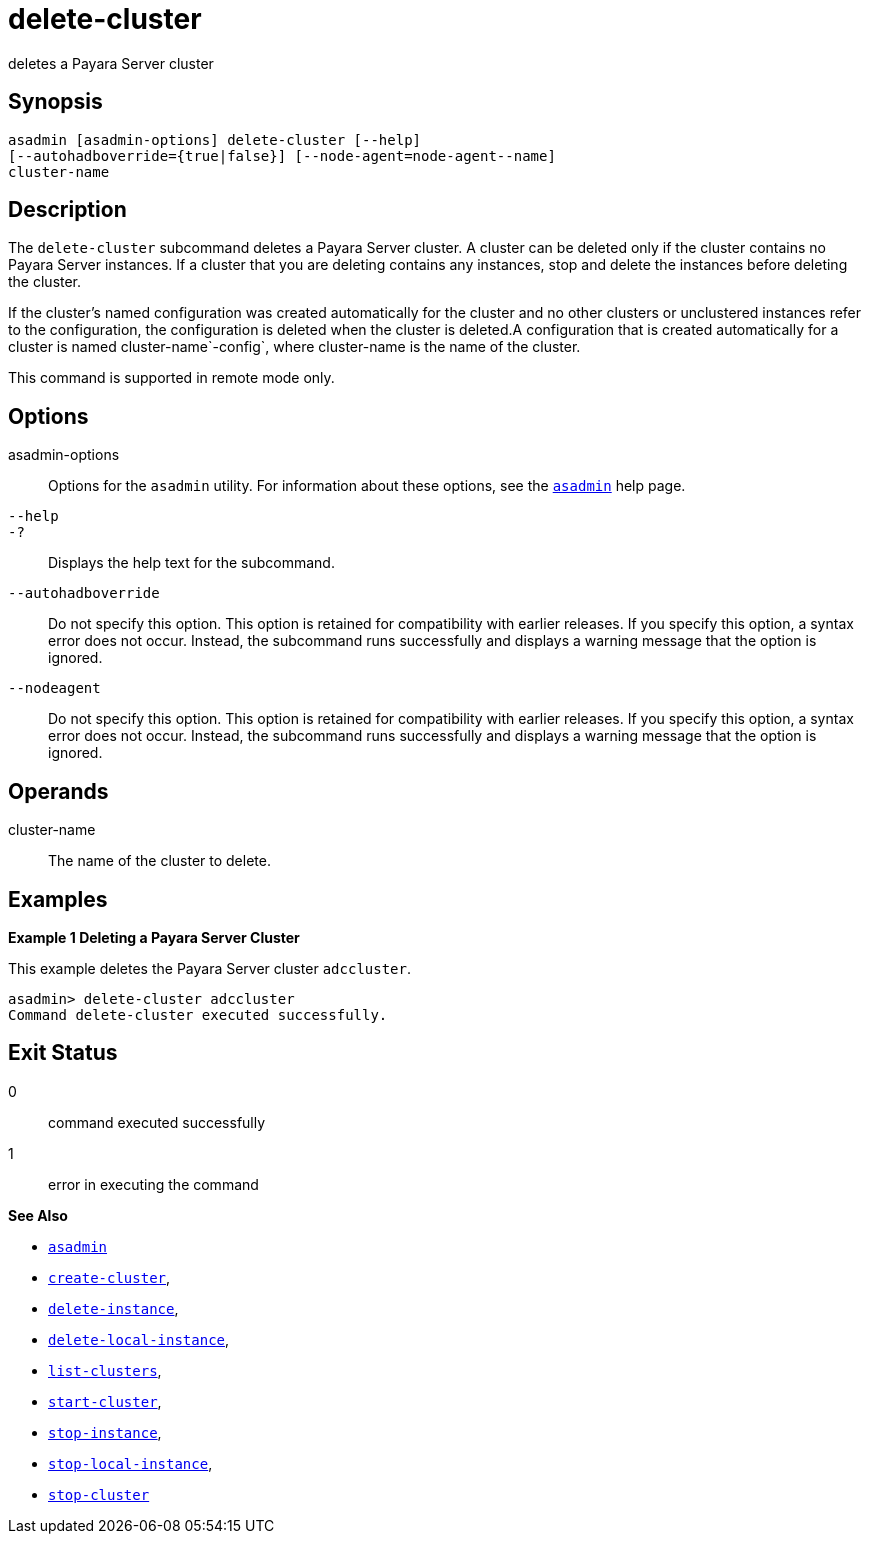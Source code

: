 [[delete-cluster]]
= delete-cluster

deletes a Payara Server cluster

[[synopsis]]
== Synopsis

[source,shell]
----
asadmin [asadmin-options] delete-cluster [--help]
[--autohadboverride={true|false}] [--node-agent=node-agent--name]
cluster-name
----

[[description]]
== Description

The `delete-cluster` subcommand deletes a Payara Server cluster. A cluster can be deleted only if the cluster contains no Payara Server
instances. If a cluster that you are deleting contains any instances, stop and delete the instances before deleting the cluster.

If the cluster's named configuration was created automatically for the cluster and no other clusters or unclustered instances refer to the
configuration, the configuration is deleted when the cluster is deleted.A configuration that is created automatically for a cluster is named
cluster-name`-config`, where cluster-name is the name of the cluster.

This command is supported in remote mode only.

[[options]]
== Options

asadmin-options::
  Options for the `asadmin` utility. For information about these options, see the xref:asadmin.adoc#asadmin-1m[`asadmin`] help page.
`--help`::
`-?`::
  Displays the help text for the subcommand.
`--autohadboverride`::
  Do not specify this option. This option is retained for compatibility with earlier releases. If you specify this option, a syntax error does not occur. Instead, the subcommand runs successfully and displays a warning message that the option is ignored.
`--nodeagent`::
  Do not specify this option. This option is retained for compatibility with earlier releases. If you specify this option, a syntax error does not occur. Instead, the subcommand runs successfully and displays a warning message that the option is ignored.

[[operands]]
== Operands

cluster-name::
  The name of the cluster to delete.

[[examples]]
== Examples

*Example 1 Deleting a Payara Server Cluster*

This example deletes the Payara Server cluster `adccluster`.

[source,shell]
----
asadmin> delete-cluster adccluster
Command delete-cluster executed successfully.
----

[[exit-status]]
== Exit Status

0::
  command executed successfully
1::
  error in executing the command

*See Also*

* xref:asadmin.adoc#asadmin-1m[`asadmin`]
* xref:create-cluster.adoc#create-cluster[`create-cluster`],
* xref:delete-instance.adoc#delete-instance[`delete-instance`],
* xref:delete-local-instance.adoc#delete-local-instance[`delete-local-instance`],
* xref:list-clusters.adoc#list-clusters[`list-clusters`],
* xref:start-cluster.adoc#start-cluster[`start-cluster`],
* xref:stop-instance.adoc#stop-instance[`stop-instance`],
* xref:stop-local-instance.adoc#stop-local-instance[`stop-local-instance`],
* xref:stop-cluster.adoc#stop-cluster[`stop-cluster`]


